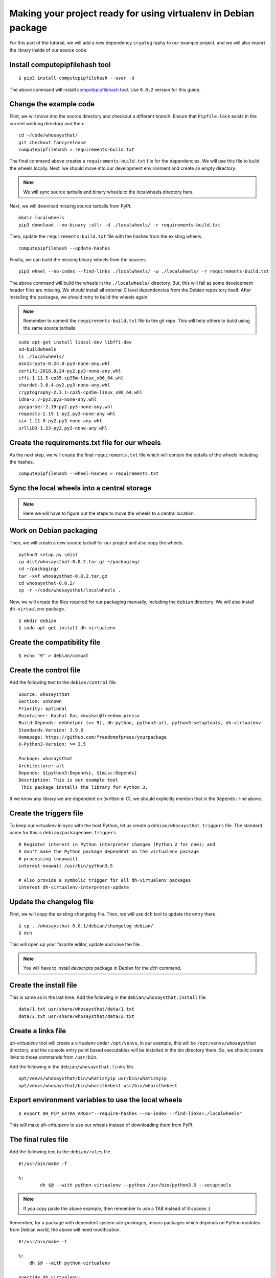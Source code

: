 Making your project ready for using virtualenv in Debian package
=================================================================

For this part of the tutorial, we will add a new dependency ``cryptography`` to
our example project, and we will also import the library inside of our source
code.


Install computepipfilehash tool
--------------------------------

::

    $ pip3 install computepipfilehash --user -U


The above command will install `computepipfilehash
<https://github.com/kushaldas/computepipfilehash>`_ tool. Use ``0.0.2``
version for this guide.


Change the example code
------------------------

First, we will move into the source directory and checkout a different
branch. Ensure that ``Pipfile.lock`` exists in the current working directory
and then:

::

    cd ~/code/whosaysthat/
    git checkout fancyrelease
    computepipfilehash > requirements-build.txt

The final command above creates a ``requirements-build.txt`` file for the
dependencies. We will use this file to build the wheels locally. Next, we should
move into our development environment and create an empty directory.

.. note:: We will sync source tarballs and binary wheels to the localwheels directory here.

Next, we will download missing source tarballs from PyPI.

::

    mkdir localwheels
    pip3 download --no-binary :all: -d ./localwheels/ -r requirements-build.txt


Then, update the ``requirements-build.txt`` file with the hashes from the existing wheels.

::

    computepipfilehash --update-hashes


Finally, we can build the missing binary wheels from the sources.

::

    pip3 wheel --no-index --find-links ./localwheels/ -w ./localwheels/ -r requirements-build.txt



The above command will build the wheels in the ``./localwheels/`` directory.
But, this will fail as some development header files are missing. We should
install all external C level dependencies from the Debian repository itself.
After installing the packages, we should retry to build the wheels again.

.. note:: Remember to commit the ``requirements-build.txt`` file to the git repo. This
          will help others to build using the same source tarballs.


::

    sudo apt-get install libssl-dev libffi-dev
    sd-buildwheels
    ls ./localwheels/
    asn1crypto-0.24.0-py3-none-any.whl
    certifi-2018.8.24-py2.py3-none-any.whl
    cffi-1.11.5-cp35-cp35m-linux_x86_64.whl
    chardet-3.0.4-py2.py3-none-any.whl
    cryptography-2.3.1-cp35-cp35m-linux_x86_64.whl
    idna-2.7-py2.py3-none-any.whl
    pycparser-2.19-py2.py3-none-any.whl
    requests-2.19.1-py2.py3-none-any.whl
    six-1.11.0-py2.py3-none-any.whl
    urllib3-1.23-py2.py3-none-any.whl


Create the requirements.txt file for our wheels
------------------------------------------------

As the next step, we will create the final ``requirements.txt`` file which will contain the details
of the wheels including the hashes.

::

    computepipfilehash --wheel-hashes > requirements.txt


Sync the local wheels into a central storage
----------------------------------------------


.. note:: Here we will have to figure out the steps to move the wheels to a central location.



Work on Debian packaging
-------------------------

Then, we will create a new source tarball for our project and also copy the wheels.

::


    python3 setup.py sdist
    cp dist/whosaysthat-0.0.2.tar.gz ~/packaging/
    cd ~/packaging/
    tar -xvf whosaysthat-0.0.2.tar.gz
    cd whosaysthat-0.0.2/
    cp -r ~/code/whosaysthat/localwheels .


Now, we will create the files required for our packaging manually, including the
``debian`` directory. We will also install ``dh-virtualenv`` package.

::

    $ mkdir debian
    $ sudo apt-get install dh-virtualenv


Create the compatibility file
------------------------------

::

    $ echo "9" > debian/compat


Create the control file
------------------------

Add the following text to the ``debian/control`` file.

::

    Source: whosaysthat
    Section: unknown
    Priority: optional
    Maintainer: Kushal Das <kushal@freedom.press>
    Build-Depends: debhelper (>= 9), dh-python, python3-all, python3-setuptools, dh-virtualenv
    Standards-Version: 3.9.8
    Homepage: https://github.com/freedomofpress/yourpackage
    X-Python3-Version: >= 3.5

    Package: whosaysthat
    Architecture: all
    Depends: ${python3:Depends}, ${misc:Depends}
    Description: This is our example tool
     This package installs the library for Python 3.

If we know any library we are dependent on (written in C), we should explicitly mention that in the
``Depends:`` line above.


Create the triggers file
-------------------------

To keep our virtualenv in sync with the host Python, let us create a ``debian/whosaysthat.triggers`` file.
The standard name for this is ``debian/packagename.triggers``.

::

    # Register interest in Python interpreter changes (Python 2 for now); and
    # don't make the Python package dependent on the virtualenv package
    # processing (noawait)
    interest-noawait /usr/bin/python3.5

    # Also provide a symbolic trigger for all dh-virtualenv packages
    interest dh-virtualenv-interpreter-update


Update the changelog file
--------------------------

First, we will copy the existing changelog file. Then, we will use ``dch`` tool to update
the entry there.

::

    $ cp ../whosaysthat-0.0.1/debian/changelog debian/
    $ dch

This will open up your favorite editor, update and save the file.


.. note:: You will have to install `devscripts` package in Debian for the `dch` command.

Create the install file
-----------------------

This is same as in the last time. Add the following in the ``debian/whosaysthat.install`` file.

::

    data/1.txt usr/share/whosaysthat/data/1.txt
    data/2.txt usr/share/whosaysthat/data/2.txt


Create a links file
--------------------

*dh-virtualenv* tool will create a virtualenv under ``/opt/venvs``, in our
example, this will be ``/opt/venvs/whosaysthat`` directory, and the console
entry point based executables will be installed in the bin directory there. So,
we should create links to those commands from ``/usr/bin``.

Add the following in the ``debian/whosaysthat.links`` file.

::

    opt/venvs/whosaysthat/bin/whatismyip usr/bin/whatismyip
    opt/venvs/whosaysthat/bin/whoisthebest usr/bin/whoisthebest



Export environment variables to use the local wheels
-----------------------------------------------------

::

    $ export DH_PIP_EXTRA_ARGS="--require-hashes --no-index --find-links=./localwheels"

This will make *dh-virtualenv* to use our wheels instead of downloading them from PyPI.


The final rules file
--------------------

Add the following text to the ``debian/rules`` file.

::

    #!/usr/bin/make -f

    %:
            dh $@ --with python-virtualenv --python /usr/bin/python3.5 --setuptools

.. note:: If you copy paste the above example, then remember to use a TAB instead of 8 spaces :)


Remember, for a package with dependent system `site-packages`, means packages which depends on
Python modules from Debian world, the above will need modification.

::

    #!/usr/bin/make -f

    %:
        dh $@ --with python-virtualenv

    override_dh_virtualenv:
        dh_virtualenv --python /usr/bin/python3.5 --setuptools -S



Let us build the package
-------------------------

::

    $ dpkg-buildpackage -us -uc

This should create the Debian package in the parent directory.
